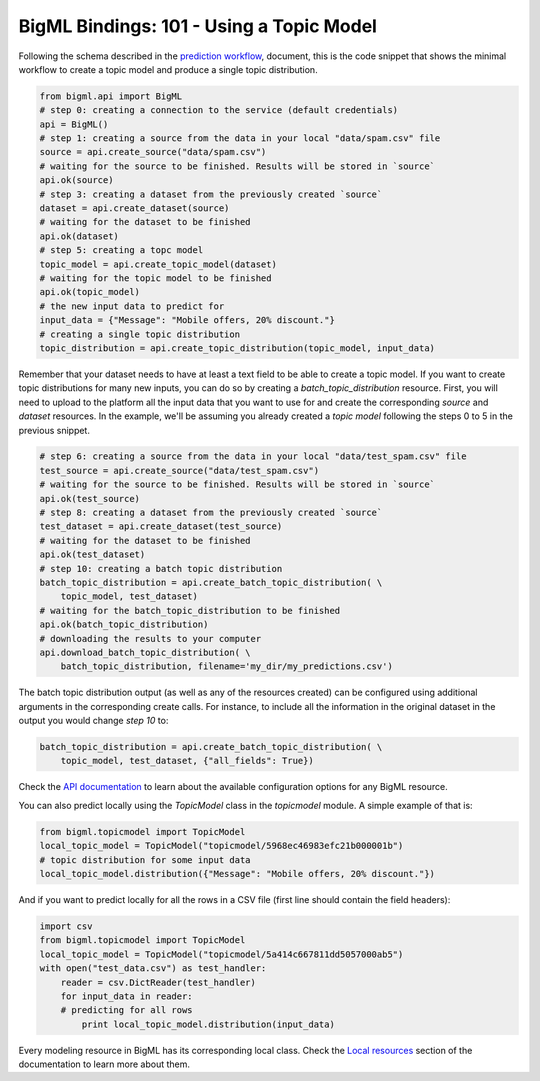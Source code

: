 BigML Bindings: 101 - Using a Topic Model
=========================================

Following the schema described in the `prediction workflow <api_sketch.html>`_,
document, this is the code snippet that shows the minimal workflow to
create a topic model and produce a single topic distribution.

.. code-block:: python

    from bigml.api import BigML
    # step 0: creating a connection to the service (default credentials)
    api = BigML()
    # step 1: creating a source from the data in your local "data/spam.csv" file
    source = api.create_source("data/spam.csv")
    # waiting for the source to be finished. Results will be stored in `source`
    api.ok(source)
    # step 3: creating a dataset from the previously created `source`
    dataset = api.create_dataset(source)
    # waiting for the dataset to be finished
    api.ok(dataset)
    # step 5: creating a topc model
    topic_model = api.create_topic_model(dataset)
    # waiting for the topic model to be finished
    api.ok(topic_model)
    # the new input data to predict for
    input_data = {"Message": "Mobile offers, 20% discount."}
    # creating a single topic distribution
    topic_distribution = api.create_topic_distribution(topic_model, input_data)

Remember that your dataset needs to have at least a text field to be able
to create a topic model.
If you want to create topic distributions for many new inputs, you can do so by
creating
a `batch_topic_distribution` resource. First, you will need to upload
to the platform
all the input data that you want to use for and create the corresponding
`source` and `dataset` resources. In the example, we'll be assuming you already
created a `topic model` following the steps 0 to 5 in the previous snippet.

.. code-block:: python

    # step 6: creating a source from the data in your local "data/test_spam.csv" file
    test_source = api.create_source("data/test_spam.csv")
    # waiting for the source to be finished. Results will be stored in `source`
    api.ok(test_source)
    # step 8: creating a dataset from the previously created `source`
    test_dataset = api.create_dataset(test_source)
    # waiting for the dataset to be finished
    api.ok(test_dataset)
    # step 10: creating a batch topic distribution
    batch_topic_distribution = api.create_batch_topic_distribution( \
        topic_model, test_dataset)
    # waiting for the batch_topic_distribution to be finished
    api.ok(batch_topic_distribution)
    # downloading the results to your computer
    api.download_batch_topic_distribution( \
        batch_topic_distribution, filename='my_dir/my_predictions.csv')

The batch topic distribution output (as well as any of the resources created)
can be configured using additional arguments in the corresponding create calls.
For instance, to include all the information in the original dataset in the
output you would change `step 10` to:

.. code-block:: python

    batch_topic_distribution = api.create_batch_topic_distribution( \
        topic_model, test_dataset, {"all_fields": True})
Check the `API documentation <https://bigml.com/api/>`_ to learn about the
available configuration options for any BigML resource.

You can also predict locally using the `TopicModel`
class in the `topicmodel` module. A simple example of that is:

.. code-block:: python

    from bigml.topicmodel import TopicModel
    local_topic_model = TopicModel("topicmodel/5968ec46983efc21b000001b")
    # topic distribution for some input data
    local_topic_model.distribution({"Message": "Mobile offers, 20% discount."})

And if you want to predict locally for all the rows in a CSV file (first line
should contain the field headers):

.. code-block:: python

    import csv
    from bigml.topicmodel import TopicModel
    local_topic_model = TopicModel("topicmodel/5a414c667811dd5057000ab5")
    with open("test_data.csv") as test_handler:
        reader = csv.DictReader(test_handler)
        for input_data in reader:
        # predicting for all rows
            print local_topic_model.distribution(input_data)

Every modeling resource in BigML has its corresponding local class. Check
the `Local resources <index.html#local-resources>`_ section of the
documentation to learn more about them.
